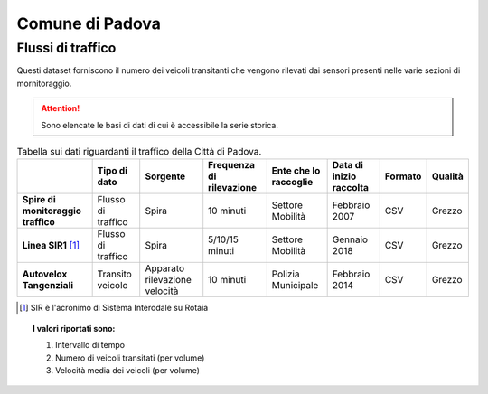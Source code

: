 =================
Comune di Padova
=================

Flussi di traffico
------------------

Questi dataset forniscono il numero dei veicoli transitanti che vengono rilevati dai sensori presenti nelle varie sezioni di mornitoraggio.

.. attention::

  Sono elencate le basi di dati di cui è accessibile la serie storica.

.. table:: Tabella sui dati riguardanti il traffico della Città di Padova.

   +------------------------------------+-------------------------+-------------------------------+------------------------------+---------------------------+------------------------------+---------------------------+------------------------------+
   |                                    | **Tipo di dato**        | **Sorgente**                  | **Frequenza di rilevazione** | **Ente che lo raccoglie** | **Data di inizio raccolta**  | **Formato**               | **Qualità**                  |
   +====================================+=========================+===============================+==============================+===========================+==============================+===========================+==============================+
   | **Spire di monitoraggio traffico** | Flusso di traffico      | Spira                         | 10 minuti                    | Settore Mobilità          | Febbraio 2007                | CSV                       | Grezzo                       |
   +------------------------------------+-------------------------+-------------------------------+------------------------------+---------------------------+------------------------------+---------------------------+------------------------------+
   | **Linea SIR1** [#]_                | Flusso di traffico      | Spira                         | 5/10/15 minuti               | Settore Mobilità          | Gennaio 2018                 | CSV                       | Grezzo                       |
   +------------------------------------+-------------------------+-------------------------------+------------------------------+---------------------------+------------------------------+---------------------------+------------------------------+
   | **Autovelox Tangenziali**          | Transito veicolo        | Apparato rilevazione velocità | 10 minuti                    | Polizia Municipale        | Febbraio 2014                | CSV                       | Grezzo                       |
   +------------------------------------+-------------------------+-------------------------------+------------------------------+---------------------------+------------------------------+---------------------------+------------------------------+
.. [#] SIR è l'acronimo di Sistema Interodale su Rotaia

.. topic:: I valori riportati sono:
   :class: procedure

   1. Intervallo di tempo

   2. Numero di veicoli transitati (per volume)

   3. Velocità media dei veicoli (per volume)
